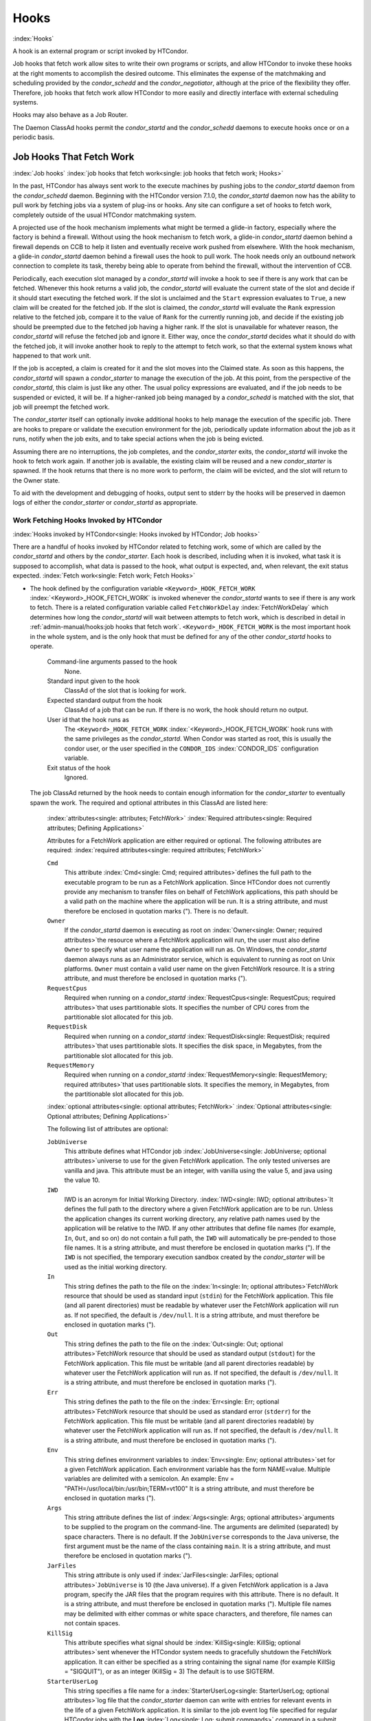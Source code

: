 Hooks
=====

:index:`Hooks`

A hook is an external program or script invoked by HTCondor.

Job hooks that fetch work allow sites to write their own programs or
scripts, and allow HTCondor to invoke these hooks at the right moments
to accomplish the desired outcome. This eliminates the expense of the
matchmaking and scheduling provided by the *condor_schedd* and the
*condor_negotiator*, although at the price of the flexibility they
offer. Therefore, job hooks that fetch work allow HTCondor to more
easily and directly interface with external scheduling systems.

Hooks may also behave as a Job Router.

The Daemon ClassAd hooks permit the *condor_startd* and the
*condor_schedd* daemons to execute hooks once or on a periodic basis.

Job Hooks That Fetch Work
-------------------------

:index:`Job hooks`
:index:`job hooks that fetch work<single: job hooks that fetch work; Hooks>`

In the past, HTCondor has always sent work to the execute machines by
pushing jobs to the *condor_startd* daemon from the
*condor_schedd* daemon. Beginning with the
HTCondor version 7.1.0, the *condor_startd* daemon now has the ability
to pull work by fetching jobs via a system of plug-ins or hooks. Any
site can configure a set of hooks to fetch work, completely outside of
the usual HTCondor matchmaking system.

A projected use of the hook mechanism implements what might be termed a
glide-in factory, especially where the factory is behind a firewall.
Without using the hook mechanism to fetch work, a glide-in
*condor_startd* daemon behind a firewall depends on CCB to help it
listen and eventually receive work pushed from elsewhere. With the hook
mechanism, a glide-in *condor_startd* daemon behind a firewall uses the
hook to pull work. The hook needs only an outbound network connection to
complete its task, thereby being able to operate from behind the
firewall, without the intervention of CCB.

Periodically, each execution slot managed by a *condor_startd* will
invoke a hook to see if there is any work that can be fetched. Whenever
this hook returns a valid job, the *condor_startd* will evaluate the
current state of the slot and decide if it should start executing the
fetched work. If the slot is unclaimed and the ``Start`` expression
evaluates to ``True``, a new claim will be created for the fetched job.
If the slot is claimed, the *condor_startd* will evaluate the ``Rank``
expression relative to the fetched job, compare it to the value of
``Rank`` for the currently running job, and decide if the existing job
should be preempted due to the fetched job having a higher rank. If the
slot is unavailable for whatever reason, the *condor_startd* will
refuse the fetched job and ignore it. Either way, once the
*condor_startd* decides what it should do with the fetched job, it will
invoke another hook to reply to the attempt to fetch work, so that the
external system knows what happened to that work unit.

If the job is accepted, a claim is created for it and the slot moves
into the Claimed state. As soon as this happens, the *condor_startd*
will spawn a *condor_starter* to manage the execution of the job. At
this point, from the perspective of the *condor_startd*, this claim is
just like any other. The usual policy expressions are evaluated, and if
the job needs to be suspended or evicted, it will be. If a higher-ranked
job being managed by a *condor_schedd* is matched with the slot, that
job will preempt the fetched work.

The *condor_starter* itself can optionally invoke additional hooks to
help manage the execution of the specific job. There are hooks to
prepare or validate the execution environment for the job, periodically update
information about the job as it runs, notify when the job exits, and to
take special actions when the job is being evicted.

Assuming there are no interruptions, the job completes, and the
*condor_starter* exits, the *condor_startd* will invoke the hook to
fetch work again. If another job is available, the existing claim will
be reused and a new *condor_starter* is spawned. If the hook returns
that there is no more work to perform, the claim will be evicted, and
the slot will return to the Owner state.

To aid with the development and debugging of hooks, output sent to stderr
by the hooks will be preserved in daemon logs of either the *condor_starter* or
*condor_startd* as appropriate.

Work Fetching Hooks Invoked by HTCondor
'''''''''''''''''''''''''''''''''''''''

:index:`Hooks invoked by HTCondor<single: Hooks invoked by HTCondor; Job hooks>`

There are a handful of hooks invoked by HTCondor related to fetching
work, some of which are called by the *condor_startd* and others by the
*condor_starter*. Each hook is described, including when it is invoked,
what task it is supposed to accomplish, what data is passed to the hook,
what output is expected, and, when relevant, the exit status expected.
:index:`Fetch work<single: Fetch work; Fetch Hooks>`

-  The hook defined by the configuration variable
   ``<Keyword>_HOOK_FETCH_WORK``
   :index:`<Keyword>_HOOK_FETCH_WORK` is invoked whenever the
   *condor_startd* wants to see if there is any work to fetch. There is
   a related configuration variable called ``FetchWorkDelay``
   :index:`FetchWorkDelay` which determines how long the
   *condor_startd* will wait between attempts to fetch work, which is
   described in detail in :ref:`admin-manual/hooks:job hooks that fetch work`.
   ``<Keyword>_HOOK_FETCH_WORK`` is the most important hook in the whole system,
   and is the only hook that must be defined for any of the other
   *condor_startd* hooks to operate.

    Command-line arguments passed to the hook
       None.
    Standard input given to the hook
       ClassAd of the slot that is looking for work.
    Expected standard output from the hook
       ClassAd of a job that can be run. If there is no work, the hook
       should return no output.
    User id that the hook runs as
       The ``<Keyword>_HOOK_FETCH_WORK``
       :index:`<Keyword>_HOOK_FETCH_WORK` hook runs with the same
       privileges as the *condor_startd*. When Condor was started as
       root, this is usually the condor user, or the user specified in
       the ``CONDOR_IDS`` :index:`CONDOR_IDS` configuration
       variable.
    Exit status of the hook
       Ignored.

   The job ClassAd returned by the hook needs to contain enough
   information for the *condor_starter* to eventually spawn the work.
   The required and optional attributes in this ClassAd are listed here:

    :index:`attributes<single: attributes; FetchWork>`
    :index:`Required attributes<single: Required attributes; Defining Applications>`

    Attributes for a FetchWork application are either required or optional. The
    following attributes are required:
    :index:`required attributes<single: required attributes; FetchWork>`

    ``Cmd``
        This attribute :index:`Cmd<single: Cmd; required attributes>`\ defines the
        full path to the executable program to be run as a FetchWork application.
        Since HTCondor does not currently provide any mechanism to transfer
        files on behalf of FetchWork applications, this path should be a valid
        path on the machine where the application will be run. It is a
        string attribute, and must therefore be enclosed in quotation marks
        ("). There is no default.

    ``Owner``
        If the *condor_startd* daemon is executing as root on
        :index:`Owner<single: Owner; required attributes>`\ the resource where a FetchWork
        application will run, the user must also define ``Owner`` to specify
        what user name the application will run as. On Windows, the
        *condor_startd* daemon always runs as an Administrator service,
        which is equivalent to running as root on Unix platforms.
        ``Owner`` must contain a valid user name on the given FetchWork resource.
        It is a string attribute, and must therefore be enclosed in
        quotation marks (").

    ``RequestCpus``
        Required when running on a *condor_startd*
        :index:`RequestCpus<single: RequestCpus; required attributes>`\ that uses
        partitionable slots. It specifies the number of CPU cores from the
        partitionable slot allocated for this job.

    ``RequestDisk``
        Required when running on a *condor_startd*
        :index:`RequestDisk<single: RequestDisk; required attributes>`\ that uses
        partitionable slots. It specifies the disk space, in Megabytes, from
        the partitionable slot allocated for this job.

    ``RequestMemory``
        Required when running on a *condor_startd*
        :index:`RequestMemory<single: RequestMemory; required attributes>`\ that uses
        partitionable slots. It specifies the memory, in Megabytes, from the
        partitionable slot allocated for this job.

    :index:`optional attributes<single: optional attributes; FetchWork>`
    :index:`Optional attributes<single: Optional attributes; Defining Applications>`

    The following list of attributes are optional:

    ``JobUniverse``
        This attribute defines what HTCondor job
        :index:`JobUniverse<single: JobUniverse; optional attributes>`\ universe to use
        for the given FetchWork application. The only tested universes are vanilla
        and java. This attribute must be an integer, with vanilla using the
        value 5, and java using the value 10.

    ``IWD``
        IWD is an acronym for Initial Working Directory.
        :index:`IWD<single: IWD; optional attributes>`\ It defines the full path
        to the directory where a given FetchWork application are to be run. Unless
        the application changes its current working directory, any relative
        path names used by the application will be relative to the IWD. If
        any other attributes that define file names (for example, ``In``,
        ``Out``, and so on) do not contain a full path, the ``IWD`` will
        automatically be pre-pended to those file names. It is a string
        attribute, and must therefore be enclosed in quotation marks ("). If
        the ``IWD`` is not specified, the temporary execution sandbox
        created by the *condor_starter* will be used as the initial working
        directory.

    ``In``
        This string defines the path to the file on the
        :index:`In<single: In; optional attributes>`\ FetchWork resource that should be
        used as standard input (``stdin``) for the FetchWork application. This
        file (and all parent directories) must be readable by whatever user
        the FetchWork application will run as. If not specified, the default is
        ``/dev/null``. It is a string attribute, and must therefore be
        enclosed in quotation marks (").

    ``Out``
        This string defines the path to the file on the
        :index:`Out<single: Out; optional attributes>`\ FetchWork resource that should
        be used as standard output (``stdout``) for the FetchWork application.
        This file must be writable (and all parent directories readable) by
        whatever user the FetchWork application will run as. If not specified, the
        default is ``/dev/null``. It is a string attribute, and must
        therefore be enclosed in quotation marks (").

    ``Err``
        This string defines the path to the file on the
        :index:`Err<single: Err; optional attributes>`\ FetchWork resource that should
        be used as standard error (``stderr``) for the FetchWork application. This
        file must be writable (and all parent directories readable) by
        whatever user the FetchWork application will run as. If not specified, the
        default is ``/dev/null``. It is a string attribute, and must
        therefore be enclosed in quotation marks (").

    ``Env``
        This string defines environment variables to
        :index:`Env<single: Env; optional attributes>`\ set for a given FetchWork
        application. Each environment variable has the form NAME=value.
        Multiple variables are delimited with a semicolon. An example:
        Env = "PATH=/usr/local/bin:/usr/bin;TERM=vt100" It is a string
        attribute, and must therefore be enclosed in quotation marks (").

    ``Args``
        This string attribute defines the list of
        :index:`Args<single: Args; optional attributes>`\ arguments to be supplied
        to the program on the command-line. The arguments are delimited
        (separated) by space characters. There is no default. If the
        ``JobUniverse`` corresponds to the Java universe, the first argument
        must be the name of the class containing ``main``. It is a string
        attribute, and must therefore be enclosed in quotation marks (").

    ``JarFiles``
        This string attribute is only used if
        :index:`JarFiles<single: JarFiles; optional attributes>`\ ``JobUniverse`` is 10
        (the Java universe). If a given FetchWork application is a Java program,
        specify the JAR files that the program requires with this attribute.
        There is no default. It is a string attribute, and must therefore be
        enclosed in quotation marks ("). Multiple file names may be
        delimited with either commas or white space characters, and
        therefore, file names can not contain spaces.

    ``KillSig``
        This attribute specifies what signal should be
        :index:`KillSig<single: KillSig; optional attributes>`\ sent whenever the
        HTCondor system needs to gracefully shutdown the FetchWork application. It
        can either be specified as a string containing the signal name (for
        example KillSig = "SIGQUIT"), or as an integer (KillSig = 3) The
        default is to use SIGTERM.

    ``StarterUserLog``
        This string specifies a file name for a
        :index:`StarterUserLog<single: StarterUserLog; optional attributes>`\ log file that
        the *condor_starter* daemon can write with entries for relevant
        events in the life of a given FetchWork application. It is similar to the
        job event log file specified for regular HTCondor jobs with the
        **Log** :index:`Log<single: Log; submit commands>` command in a submit
        description file. However, certain attributes that are placed in a
        job event log do not make sense in the FetchWork environment, and are
        therefore omitted. The default is not to write this log file. It is
        a string attribute, and must therefore be enclosed in quotation
        marks (").

    ``StarterUserLogUseXML``
        If the ``StarterUserLog``
        :index:`StarterUserLogUseXML<single: StarterUserLogUseXML; optional attributes>`\ attribute
        is defined, the default format is a human-readable format. However,
        HTCondor can write out this log in an XML representation, instead.
        To enable the XML format for this job event log, the
        ``StarterUserLogUseXML`` boolean is set to TRUE. The default if not
        specified is FALSE.

    If any attribute that specifies a path (``Cmd``, ``In``,
    ``Out``,\ ``Err``, ``StarterUserLog``) is not a full path name, HTCondor
    automatically prepends the value of ``IWD``.

   :index:`Reply to fetched work<single: Reply to fetched work; Fetch Hooks>`

-  The hook defined by the configuration variable
   ``<Keyword>_HOOK_REPLY_FETCH``
   :index:`<Keyword>_HOOK_REPLY_FETCH` is invoked whenever
   ``<Keyword>_HOOK_FETCH_WORK``
   :index:`<Keyword>_HOOK_FETCH_WORK` returns data and the
   *condor_startd* decides if it is going to accept the fetched job or
   not.

   The *condor_startd* will not wait for this hook to return before
   taking other actions, and it ignores all output. The hook is simply
   advisory, and it has no impact on the behavior of the
   *condor_startd*.

    Command-line arguments passed to the hook
       Either the string accept or reject.
    Standard input given to the hook
       A copy of the job ClassAd and the slot ClassAd (separated by the
       string ----- and a new line).
    Expected standard output from the hook
       None.
    User id that the hook runs as
       The ``<Keyword>_HOOK_REPLY_FETCH``
       :index:`<Keyword>_HOOK_REPLY_FETCH` hook runs with the same
       privileges as the *condor_startd*. When Condor was started as
       root, this is usually the condor user, or the user specified in
       the ``CONDOR_IDS`` :index:`CONDOR_IDS` configuration
       variable.
    Exit status of the hook
       Ignored.

   :index:`Evict a claim<single: Evict a claim; Fetch Hooks>`

-  The hook defined by the configuration variable
   ``<Keyword>_HOOK_EVICT_CLAIM``
   :index:`<Keyword>_HOOK_EVICT_CLAIM` is invoked whenever the
   *condor_startd* needs to evict a claim representing fetched work.

   The *condor_startd* will not wait for this hook to return before
   taking other actions, and ignores all output. The hook is simply
   advisory, and has no impact on the behavior of the *condor_startd*.

    Command-line arguments passed to the hook
       None.
    Standard input given to the hook
       A copy of the job ClassAd and the slot ClassAd (separated by the
       string ----- and a new line).
    Expected standard output from the hook
       None.
    User id that the hook runs as
       The ``<Keyword>_HOOK_EVICT_CLAIM``
       :index:`<Keyword>_HOOK_EVICT_CLAIM` hook runs with the same
       privileges as the *condor_startd*. When Condor was started as
       root, this is usually the condor user, or the user specified in
       the ``CONDOR_IDS`` :index:`CONDOR_IDS` configuration
       variable.
    Exit status of the hook
       Ignored.

   :index:`Prepare job before file transfer<single: Prepare job before file transfer; Fetch Hooks>`

-  The hook defined by the configuration variable
   ``<Keyword>_HOOK_PREPARE_JOB_BEFORE_TRANSFER``
   :index:`<Keyword>_HOOK_PREPARE_JOB_BEFORE_TRANSFER` is invoked by the
   *condor_starter* immediately before transferring the job's input files. This hook provides
   a chance to execute commands to set up or validate the job environment,
   and/or edit the job classad that is used by the *condor_starter*. 

   The *condor_starter* waits until this hook returns before attempting
   to transfer the input files for the job. If the hook returns a non-zero exit status, the
   *condor_starter* will assume an error was reached while attempting
   to set up the job environment and abort the job.

    Command-line arguments passed to the hook
       None.
    Standard input given to the hook
       A copy of the job ClassAd.
    Expected standard output from the hook
       A set of attributes to insert or update into the job ad. For
       example, changing the ``Cmd`` attribute to a quoted string
       changes the executable to be run.
    User id that the hook runs as
       The ``<Keyword>_HOOK_PREPARE_JOB``
       :index:`<Keyword>_HOOK_PREPARE_JOB` hook runs with the same
       privileges as the job itself. If slot users are defined, the hook
       runs as the slot user, just as the job does.
    Exit status of the hook
       0 for success preparing the job, any non-zero value on failure.

   :index:`Prepare job<single: Prepare job; Fetch Hooks>`

-  The hook defined by the configuration variable
   ``<Keyword>_HOOK_PREPARE_JOB``
   :index:`<Keyword>_HOOK_PREPARE_JOB` is invoked by the
   *condor_starter* before a job is going to be run but after the job's input files
   have been transferred. This hook provides
   a chance to execute commands to set up or validate the job environment,
   and/or edit the job classad that is used by the *condor_starter*. 

   The *condor_starter* waits until this hook returns before attempting
   to execute the job. If the hook returns a non-zero exit status, the
   *condor_starter* will assume an error was reached while attempting
   to set up the job environment and abort the job.

    Command-line arguments passed to the hook
       None.
    Standard input given to the hook
       A copy of the job ClassAd.
    Expected standard output from the hook
       A set of attributes to insert or update into the job ad. For
       example, changing the ``Cmd`` attribute to a quoted string
       changes the executable to be run.
    User id that the hook runs as
       The ``<Keyword>_HOOK_PREPARE_JOB``
       :index:`<Keyword>_HOOK_PREPARE_JOB` hook runs with the same
       privileges as the job itself. If slot users are defined, the hook
       runs as the slot user, just as the job does.
    Exit status of the hook
       0 for success preparing the job, any non-zero value on failure.

   :index:`Update job info<single: Update job info; Fetch Hooks>`

-  The hook defined by the configuration variable
   ``<Keyword>_HOOK_UPDATE_JOB_INFO``
   :index:`<Keyword>_HOOK_UPDATE_JOB_INFO` is invoked periodically
   during the life of the job to update information about the status of
   the job. When the job is first spawned, the *condor_starter* will
   invoke this hook after ``STARTER_INITIAL_UPDATE_INTERVAL``
   :index:`STARTER_INITIAL_UPDATE_INTERVAL` seconds (defaults to
   8). Thereafter, the *condor_starter* will invoke the hook every
   ``STARTER_UPDATE_INTERVAL`` :index:`STARTER_UPDATE_INTERVAL`
   seconds (defaults to 300, which is 5 minutes).

   The *condor_starter* will not wait for this hook to return before
   taking other actions, and ignores all output. The hook is simply
   advisory, and has no impact on the behavior of the *condor_starter*.

    Command-line arguments passed to the hook
       None.
    Standard input given to the hook
       A copy of the job ClassAd that has been augmented with additional
       attributes describing the current status and execution behavior
       of the job.

       The additional attributes included inside the job ClassAd are:

       ``JobState``
           The current state of the job. Can be either ``"Running"`` or
           ``"Suspended"``.
       ``JobPid``
           The process identifier for the initial job directly spawned
           by the *condor_starter*.
       ``NumPids``
           The number of processes that the job has currently spawned.
       ``JobStartDate``
           The epoch time when the job was first spawned by the
           *condor_starter*.
       ``RemoteSysCpu``
           The total number of seconds of system CPU time (the time
           spent at system calls) the job has used.
       ``RemoteUserCpu``
           The total number of seconds of user CPU time the job has
           used.
       ``ImageSize``
           The memory image size of the job in Kbytes.

    Expected standard output from the hook
       None.
    User id that the hook runs as
       The ``<Keyword>_HOOK_UPDATE_JOB_INFO``
       :index:`<Keyword>_HOOK_UPDATE_JOB_INFO` hook runs with the
       same privileges as the job itself.
    Exit status of the hook
       Ignored.

   :index:`Job exit<single: Job exit; Fetch Hooks>`

-  The hook defined by the configuration variable
   ``<Keyword>_HOOK_JOB_EXIT`` :index:`<Keyword>_HOOK_JOB_EXIT` is
   invoked by the *condor_starter* whenever a job exits, either on its
   own or when being evicted from an execution slot.

   The *condor_starter* will wait for this hook to return before taking
   any other actions. In the case of jobs that are being managed by a
   *condor_shadow*, this hook is invoked before the *condor_starter*
   does its own optional file transfer back to the submission machine,
   writes to the local job event log file, or notifies the
   *condor_shadow* that the job has exited.

    Command-line arguments passed to the hook
       A string describing how the job exited:

       -  exit The job exited or died with a signal on its own.
       -  remove The job was removed with *condor_rm* or as the result
          of user job policy expressions (for example,
          ``PeriodicRemove``).
       -  hold The job was held with *condor_hold* or the user job
          policy expressions (for example, ``PeriodicHold``).
       -  evict The job was evicted from the execution slot for any
          other reason (``PREEMPT`` :index:`PREEMPT` evaluated to
          TRUE in the *condor_startd*, *condor_vacate*, *condor_off*,
          etc).

    Standard input given to the hook
       A copy of the job ClassAd that has been augmented with additional
       attributes describing the execution behavior of the job and its
       final results.

       The job ClassAd passed to this hook contains all of the extra
       attributes described above for ``<Keyword>_HOOK_UPDATE_JOB_INFO``
       :index:`<Keyword>_HOOK_UPDATE_JOB_INFO`, and the following
       additional attributes that are only present once a job exits:

       ``ExitReason``
           A human-readable string describing why the job exited.
       ``ExitBySignal``
           A boolean indicating if the job exited due to being killed by
           a signal, or if it exited with an exit status.
       ``ExitSignal``
           If ``ExitBySignal`` is true, the signal number that killed
           the job.
       ``ExitCode``
           If ``ExitBySignal`` is false, the integer exit code of the
           job.
       ``JobDuration``
           The number of seconds that the job ran during this
           invocation.

    Expected standard output from the hook
       None.
    User id that the hook runs as
       The ``<Keyword>_HOOK_JOB_EXIT``
       :index:`<Keyword>_HOOK_JOB_EXIT` hook runs with the same
       privileges as the job itself.
    Exit status of the hook
       Ignored.

Keywords to Define Job Fetch Hooks in the HTCondor Configuration files
''''''''''''''''''''''''''''''''''''''''''''''''''''''''''''''''''''''

:index:`keywords<single: keywords; Job hooks>`

Hooks are defined in the HTCondor configuration files by prefixing the
name of the hook with a keyword. This way, a given machine can have
multiple sets of hooks, each set identified by a specific keyword.

Each slot on the machine can define a separate keyword for the set of
hooks that should be used with ``SLOT<N>_JOB_HOOK_KEYWORD``
:index:`SLOT<N>_JOB_HOOK_KEYWORD`. For example, on slot 1, the
variable name will be called ``SLOT1_JOB_HOOK_KEYWORD``. If the
slot-specific keyword is not defined, the *condor_startd* will use a
global keyword as defined by ``STARTD_JOB_HOOK_KEYWORD``
:index:`STARTD_JOB_HOOK_KEYWORD`.

Once a job is fetched via ``<Keyword>_HOOK_FETCH_WORK``
:index:`<Keyword>_HOOK_FETCH_WORK`, the *condor_startd* will
insert the keyword used to fetch that job into the job ClassAd as
``HookKeyword``. This way, the same keyword will be used to select the
hooks invoked by the *condor_starter* during the actual execution of
the job. 
The ``STARTER_DEFAULT_JOB_HOOK_KEYWORD``
:index:`STARTER_DEFAULT_JOB_HOOK_KEYWORD` config knob can define a default
hook keyword to use in the event that keyword defined by the job is invalid
or not specified.
Alternatively, the ``STARTER_JOB_HOOK_KEYWORD``
:index:`STARTER_JOB_HOOK_KEYWORD` can be defined to force the
*condor_starter* to always use a given keyword for its own hooks,
regardless of the value in the job ClassAd for the ``HookKeyword`` attribute.

For example, the following configuration defines two sets of hooks, and
on a machine with 4 slots, 3 of the slots use the global keyword for
running work from a database-driven system, and one of the slots uses a
custom keyword to handle work fetched from a web service.

.. code-block:: condor-config

      # Most slots fetch and run work from the database system.
      STARTD_JOB_HOOK_KEYWORD = DATABASE

      # Slot4 fetches and runs work from a web service.
      SLOT4_JOB_HOOK_KEYWORD = WEB

      # The database system needs to both provide work and know the reply
      # for each attempted claim.
      DATABASE_HOOK_DIR = /usr/local/condor/fetch/database
      DATABASE_HOOK_FETCH_WORK = $(DATABASE_HOOK_DIR)/fetch_work.php
      DATABASE_HOOK_REPLY_FETCH = $(DATABASE_HOOK_DIR)/reply_fetch.php

      # The web system only needs to fetch work.
      WEB_HOOK_DIR = /usr/local/condor/fetch/web
      WEB_HOOK_FETCH_WORK = $(WEB_HOOK_DIR)/fetch_work.php

The keywords ``"DATABASE"`` and ``"WEB"`` are completely arbitrary, so
each site is encouraged to use different (more specific) names as
appropriate for their own needs.

Defining the FetchWorkDelay Expression
''''''''''''''''''''''''''''''''''''''

:index:`FetchWorkDelay<single: FetchWorkDelay; Job hooks>`

There are two events that trigger the *condor_startd* to attempt to
fetch new work:

-  the *condor_startd* evaluates its own state
-  the *condor_starter* exits after completing some fetched work

Even if a given compute slot is already busy running other work, it is
possible that if it fetched new work, the *condor_startd* would prefer
this newly fetched work (via the ``Rank`` expression) over the work it
is currently running. However, the *condor_startd* frequently evaluates
its own state, especially when a slot is claimed. Therefore,
administrators can define a configuration variable which controls how
long the *condor_startd* will wait between attempts to fetch new work.
This variable is called ``FetchWorkDelay``
:index:`FetchWorkDelay`.

The ``FetchWorkDelay`` expression must evaluate to an integer, which
defines the number of seconds since the last fetch attempt completed
before the *condor_startd* will attempt to fetch more work. However, as
a ClassAd expression (evaluated in the context of the ClassAd of the
slot considering if it should fetch more work, and the ClassAd of the
currently running job, if any), the length of the delay can be based on
the current state the slot and even the currently running job.

For example, a common configuration would be to always wait 5 minutes
(300 seconds) between attempts to fetch work, unless the slot is
Claimed/Idle, in which case the *condor_startd* should fetch
immediately:

.. code-block:: condor-config

    FetchWorkDelay = ifThenElse(State == "Claimed" && Activity == "Idle", 0, 300)

If the *condor_startd* wants to fetch work, but the time since the last
attempted fetch is shorter than the current value of the delay
expression, the *condor_startd* will set a timer to fetch as soon as
the delay expires.

If this expression is not defined, the *condor_startd* will default to
a five minute (300 second) delay between all attempts to fetch work.

Example Hook: Specifying the Executable at Execution Time
'''''''''''''''''''''''''''''''''''''''''''''''''''''''''

:index:`Java example<single: Java example; Job hooks>`

The availability of multiple versions of an application leads to the
need to specify one of the versions. As an example, consider that the
java universe utilizes a single, fixed JVM. There may be multiple JVMs
available, and the HTCondor job may need to make the choice of JVM
version. The use of a job hook solves this problem. The job does not use
the java universe, and instead uses the vanilla universe in combination
with a prepare job hook to overwrite the ``Cmd`` attribute of the job
ClassAd. This attribute is the name of the executable the
*condor_starter* daemon will invoke, thereby selecting the specific JVM
installation.

In the configuration of the execute machine:

.. code-block:: condor-config

    JAVA5_HOOK_PREPARE_JOB = $(LIBEXEC)/java5_prepare_hook

With this configuration, a job that sets the ``HookKeyword`` attribute
with

.. code-block:: condor-submit

    +HookKeyword = "JAVA5"

in the submit description file causes the *condor_starter* will run the
hook specified by ``JAVA5_HOOK_PREPARE_JOB``
:index:`JAVA5_HOOK_PREPARE_JOB` before running this job. Note that
the double quote marks are required to correctly define the attribute.
Any output from this hook is an update to the job ClassAd. Therefore,
the hook that changes the executable may be

.. code-block:: bash

    #!/bin/sh

    # Read and discard the job ClassAd
    cat > /dev/null
    echo 'Cmd = "/usr/java/java5/bin/java"'

If some machines in your pool have this hook and others do not, this
fact should be advertised. Add to the configuration of every execute
machine that has the hook:

.. code-block:: condor-config

    HasJava5PrepareHook = True
    STARTD_ATTRS = HasJava5PrepareHook $(STARTD_ATTRS)

The submit description file for this example job may be

.. code-block:: condor-submit

    universe = vanilla
    executable = /usr/bin/java
    arguments = Hello
    # match with a machine that has the hook
    requirements = HasJava5PrepareHook

    should_transfer_files = always
    when_to_transfer_output = on_exit
    transfer_input_files = Hello.class

    output = hello.out
    error  = hello.err
    log    = hello.log

    +HookKeyword="JAVA5"

    queue

Note that the
**requirements** :index:`requirements<single: requirements; submit commands>` command
ensures that this job matches with a machine that has
``JAVA5_HOOK_PREPARE_JOB`` defined.

Hooks for a Job Router
----------------------

:index:`Job Router hooks<single: Job Router hooks; Hooks>`

Job Router Hooks allow for an alternate transformation and/or monitoring
than the *condor_job_router* daemon implements. Routing is still
managed by the *condor_job_router* daemon, but if the Job Router Hooks
are specified, then these hooks will be used to transform and monitor
the job instead.

Job Router Hooks are similar in concept to Fetch Work Hooks, but they
are limited in their scope. A hook is an external program or script
invoked by the *condor_job_router* daemon at various points during the
life cycle of a routed job.

The following sections describe how and when these hooks are used, what
hooks are invoked at various stages of the job's life, and how to
configure HTCondor to use these Hooks.

Hooks Invoked for Job Routing
'''''''''''''''''''''''''''''

:index:`Job Router`

The Job Router Hooks allow for replacement of the transformation engine
used by HTCondor for routing a job. Since the external transformation
engine is not controlled by HTCondor, additional hooks provide a means
to update the job's status in HTCondor, and to clean up upon exit or
failure cases. This allows one job to be transformed to just about any
other type of job that HTCondor supports, as well as to use execution
nodes not normally available to HTCondor.

It is important to note that if the Job Router Hooks are utilized, then
HTCondor will not ignore or work around a failure in any hook execution.
If a hook is configured, then HTCondor assumes its invocation is
required and will not continue by falling back to a part of its internal
engine. For example, if there is a problem transforming the job using
the hooks, HTCondor will not fall back on its transformation
accomplished without the hook to process the job.

There are 2 ways in which the Job Router Hooks may be enabled. A job's
submit description file may cause the hooks to be invoked with

.. code-block:: condor-submit

    +HookKeyword = "HOOKNAME"

Adding this attribute to the job's ClassAd causes the
*condor_job_router* daemon on the submit machine to invoke hooks
prefixed with the defined keyword. ``HOOKNAME`` is a string chosen as an
example; any string may be used.

The job's ClassAd attribute definition of ``HookKeyword`` takes
precedence, but if not present, hooks may be enabled by defining on the
submit machine the configuration variable

.. code-block:: condor-config

     JOB_ROUTER_HOOK_KEYWORD = HOOKNAME

Like the example attribute above, ``HOOKNAME`` represents a chosen name
for the hook, replaced as desired or appropriate.

There are 4 hooks that the Job Router can be configured to use. Each
hook will be described below along with data passed to the hook and
expected output. All hooks must exit successfully.
:index:`Translate Job<single: Translate Job; Job Router Hooks>`

-  The hook defined by the configuration variable
   ``<Keyword>_HOOK_TRANSLATE_JOB``
   :index:`<Keyword>_HOOK_TRANSLATE_JOB` is invoked when the Job
   Router has determined that a job meets the definition for a route.
   This hook is responsible for doing the transformation of the job and
   configuring any resources that are external to HTCondor if
   applicable.

    Command-line arguments passed to the hook
       None.
    Standard input given to the hook
       The first line will be the information on route that the job matched
       including the route name. This information will be formated as a classad.
       If the route has a  ``TargetUniverse`` or ``GridResource`` they will be
       included in the classad. The route information classad will be followed
       by a separator line of dashes like ``------`` followed by a newline.
       The remainder of the input will be the job ClassAd.
    Expected standard output from the hook
       The transformed job.
    Exit status of the hook
       0 for success, any non-zero value on failure.

   :index:`Update Job Info<single: Update Job Info; Job Router Hooks>`

-  The hook defined by the configuration variable
   ``<Keyword>_HOOK_UPDATE_JOB_INFO``
   :index:`<Keyword>_HOOK_UPDATE_JOB_INFO` is invoked to provide
   status on the specified routed job when the Job Router polls the
   status of routed jobs at intervals set by
   ``JOB_ROUTER_POLLING_PERIOD``
   :index:`JOB_ROUTER_POLLING_PERIOD`.

    Command-line arguments passed to the hook
       None.
    Standard input given to the hook
       The routed job ClassAd that is to be updated.
    Expected standard output from the hook
       The job attributes to be updated in the routed job, or nothing,
       if there was no update. To prevent clashing with HTCondor's
       management of job attributes, only attributes that are not
       managed by HTCondor should be output from this hook.
    Exit status of the hook
       0 for success, any non-zero value on failure.

   :index:`Job Finalize<single: Job Finalize; Job Router Hooks>`

-  The hook defined by the configuration variable
   ``<Keyword>_HOOK_JOB_FINALIZE``
   :index:`<Keyword>_HOOK_JOB_FINALIZE` is invoked when the Job
   Router has found that the job has completed. Any output from the hook
   is treated as an update to the source job.

    Command-line arguments passed to the hook
       None.
    Standard input given to the hook
       The source job ClassAd, followed by the routed copy Classad that
       completed, separated by the string "------" and a new line.
    Expected standard output from the hook
       An updated source job ClassAd, or nothing if there was no update.
    Exit status of the hook
       0 for success, any non-zero value on failure.

   :index:`Job Cleanup<single: Job Cleanup; Job Router Hooks>`

-  The hook defined by the configuration variable
   ``<Keyword>_HOOK_JOB_CLEANUP``
   :index:`<Keyword>_HOOK_JOB_CLEANUP` is invoked when the Job
   Router finishes managing the job. This hook will be invoked
   regardless of whether the job completes successfully or not, and must
   exit successfully.

    Command-line arguments passed to the hook
       None.
    Standard input given to the hook
       The job ClassAd that the Job Router is done managing.
    Expected standard output from the hook
       None.
    Exit status of the hook
       0 for success, any non-zero value on failure.

Daemon ClassAd Hooks
--------------------

:index:`Daemon ClassAd Hooks<single: Daemon ClassAd Hooks; Hooks>`
:index:`Daemon ClassAd Hooks`
:index:`see Daemon ClassAd Hooks<single: see Daemon ClassAd Hooks; Hawkeye>`
:index:`see Daemon ClassAd Hooks<single: see Daemon ClassAd Hooks; Startd Cron functionality>`
:index:`see Daemon ClassAd Hooks<single: see Daemon ClassAd Hooks; Schedd Cron functionality>`

Overview
''''''''

The *Daemon ClassAd Hook* mechanism is used to run executables (called
jobs) directly from the *condor_startd* and *condor_schedd* daemons.
The output from these jobs is incorporated into the machine ClassAd
generated by the respective daemon. This mechanism and associated jobs
have been identified by various names, including the Startd Cron,
dynamic attributes, and a distribution of executables collectively known
as Hawkeye.

Pool management tasks can be enhanced by using a daemon's ability to
periodically run executables. The executables are expected to generate
ClassAd attributes as their output; these ClassAds are then incorporated
into the machine ClassAd. Policy expressions can then reference dynamic
attributes (created by the ClassAd hook jobs) in the machine ClassAd.

Job output
''''''''''

The output of the job is incorporated into one or more ClassAds when the
job exits. When the job outputs the special line:

.. code-block:: text

      - update:true

the output of the job is merged into all proper ClassAds, and an update
goes to the *condor_collector* daemon.

As of version 8.3.0, it is possible for a Startd Cron job (but not a
Schedd Cron job) to define multiple ClassAds, using the mechanism
defined below:

-  An output line starting with ``'-'`` has always indicated
   end-of-ClassAd. The ``'-'`` can now be followed by a uniqueness tag
   to indicate the name of the ad that should be replaced by the new ad.
   This name is joined to the name of the Startd Cron job to produced a
   full name for the ad. This allows a single Startd Cron job to return
   multiple ads by giving each a unique name, and to replace multiple
   ads by using the same unique name as a previous invocation. The
   optional uniqueness tag can also be followed by the optional keyword
   ``update:<bool>``, which can be used to override the Startd Cron
   configuration and suppress or force immediate updates.

   In other words, the syntax is:

   - [*name* ] [**update:** *bool*]

-  Each ad can contain one of four possible attributes to control what
   slot ads the ad is merged into when the *condor_startd* sends
   updates to the collector. These attributes are, in order of highest
   to lower priority (in other words, if ``SlotMergeConstraint``
   matches, the other attributes are not considered, and so on):

   -  **SlotMergeConstraint** *expression*: the current ad is merged
      into all slot ads for which this expression is true. The
      expression is evaluated with the slot ad as the TARGET ad.
   -  **SlotName|Name** *string*: the current ad is merged into all
      slots whose ``Name`` attributes match the value of ``SlotName`` up
      to the length of ``SlotName``.
   -  **SlotTypeId** *integer*: the current ad is merged into all ads
      that have the same value for their ``SlotTypeId`` attribute.
   -  **SlotId** *integer*: the current ad is merged into all ads that
      have the same value for their ``SlotId`` attribute.

For example, if the Startd Cron job returns:

.. code-block:: text

      Value=1
      SlotId=1
      -s1
      Value=2
      SlotId=2
      -s2
      Value=10
      - update:true

it will set ``Value=10`` for all slots except slot1 and slot2. On those
slots it will set ``Value=1`` and ``Value=2`` respectively. It will also
send updates to the collector immediately.

Configuration
'''''''''''''

Configuration variables related to Daemon ClassAd Hooks are defined in
:ref:`admin-manual/configuration-macros:configuration file entries relating to
daemon ClassAd hooks`.

Here is a complete configuration example. It defines all three of the
available types of jobs: ones that use the *condor_startd*, benchmark
jobs, and ones that use the *condor_schedd*.

.. code-block:: condor-config

    #
    # Startd Cron Stuff
    #
    # auxiliary variable to use in identifying locations of files
    MODULES = $(ROOT)/modules

    STARTD_CRON_CONFIG_VAL = $(RELEASE_DIR)/bin/condor_config_val
    STARTD_CRON_MAX_JOB_LOAD = 0.2
    STARTD_CRON_JOBLIST =

    # Test job
    STARTD_CRON_JOBLIST = $(STARTD_CRON_JOBLIST) test
    STARTD_CRON_TEST_MODE = OneShot
    STARTD_CRON_TEST_RECONFIG_RERUN = True
    STARTD_CRON_TEST_PREFIX = test_
    STARTD_CRON_TEST_EXECUTABLE = $(MODULES)/test
    STARTD_CRON_TEST_KILL = True
    STARTD_CRON_TEST_ARGS = abc 123
    STARTD_CRON_TEST_SLOTS = 1
    STARTD_CRON_TEST_JOB_LOAD = 0.01

    # job 'date'
    STARTD_CRON_JOBLIST = $(STARTD_CRON_JOBLIST) date
    STARTD_CRON_DATE_MODE = Periodic
    STARTD_CRON_DATE_EXECUTABLE = $(MODULES)/date
    STARTD_CRON_DATE_PERIOD = 15s
    STARTD_CRON_DATE_JOB_LOAD = 0.01

    # Job 'foo'
    STARTD_CRON_JOBLIST = $(STARTD_CRON_JOBLIST) foo
    STARTD_CRON_FOO_EXECUTABLE = $(MODULES)/foo
    STARTD_CRON_FOO_PREFIX = Foo
    STARTD_CRON_FOO_MODE = Periodic
    STARTD_CRON_FOO_PERIOD = 10m
    STARTD_CRON_FOO_JOB_LOAD = 0.2

    #
    # Benchmark Stuff
    #
    BENCHMARKS_JOBLIST = mips kflops

    # MIPS benchmark
    BENCHMARKS_MIPS_EXECUTABLE = $(LIBEXEC)/condor_mips
    BENCHMARKS_MIPS_JOB_LOAD = 1.0

    # KFLOPS benchmark
    BENCHMARKS_KFLOPS_EXECUTABLE = $(LIBEXEC)/condor_kflops
    BENCHMARKS_KFLOPS_JOB_LOAD = 1.0

    #
    # Schedd Cron Stuff. Unlike the Startd,
    # a restart of the Schedd is required for changes to take effect
    #
    SCHEDD_CRON_CONFIG_VAL = $(RELEASE_DIR)/bin/condor_config_val
    SCHEDD_CRON_JOBLIST =

    # Test job
    SCHEDD_CRON_JOBLIST = $(SCHEDD_CRON_JOBLIST) test
    SCHEDD_CRON_TEST_MODE = OneShot
    SCHEDD_CRON_TEST_RECONFIG_RERUN = True
    SCHEDD_CRON_TEST_PREFIX = test_
    SCHEDD_CRON_TEST_EXECUTABLE = $(MODULES)/test
    SCHEDD_CRON_TEST_PERIOD = 5m
    SCHEDD_CRON_TEST_KILL = True
    SCHEDD_CRON_TEST_ARGS = abc 123

:index:`Hooks`
